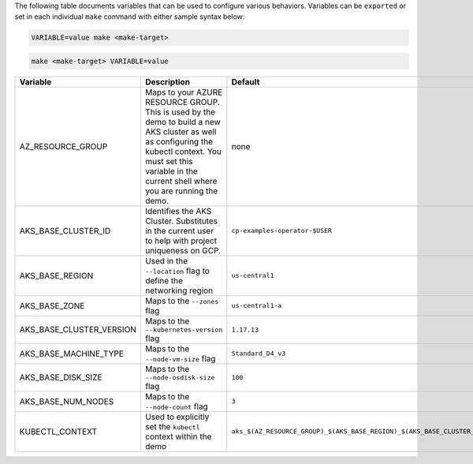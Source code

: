 The following table documents variables that can be used to configure various behaviors.  Variables can be ``exported`` or set in each individual ``make`` command with either sample syntax below:

.. sourcecode:: bash

   VARIABLE=value make <make-target>
 
.. sourcecode:: bash

   make <make-target> VARIABLE=value


+--------------------------+------------------------------------------------------------------------------------------------------+--------------------------------------------------------------------------------+
| Variable                 | Description                                                                                          | Default                                                                        |
+==========================+======================================================================================================+================================================================================+
| AZ_RESOURCE_GROUP        | Maps to your AZURE RESOURCE GROUP.                                                                   | none                                                                           |
|                          | This is used by the demo to build a new AKS cluster as well as configuring the kubectl context.      |                                                                                |
|                          | You must set this variable in the current shell where you are running the demo.                      |                                                                                |
+--------------------------+------------------------------------------------------------------------------------------------------+--------------------------------------------------------------------------------+
| AKS_BASE_CLUSTER_ID      | Identifies the AKS Cluster.  Substitutes in the current user to help with project uniqueness on GCP. | ``cp-examples-operator-$USER``                                                 |
+--------------------------+------------------------------------------------------------------------------------------------------+--------------------------------------------------------------------------------+
| AKS_BASE_REGION          | Used in the ``--location`` flag to define the networking region                                      | ``us-central1``                                                                |
+--------------------------+------------------------------------------------------------------------------------------------------+--------------------------------------------------------------------------------+
| AKS_BASE_ZONE            | Maps to the ``--zones`` flag                                                                         | ``us-central1-a``                                                              |
+--------------------------+------------------------------------------------------------------------------------------------------+--------------------------------------------------------------------------------+
| AKS_BASE_CLUSTER_VERSION | Maps to the ``--kubernetes-version`` flag                                                            | ``1.17.13``                                                                    |
+--------------------------+------------------------------------------------------------------------------------------------------+--------------------------------------------------------------------------------+
| AKS_BASE_MACHINE_TYPE    | Maps to the ``--node-vm-size`` flag                                                                  | ``Standard_D4_v3``                                                             |
+--------------------------+------------------------------------------------------------------------------------------------------+--------------------------------------------------------------------------------+
| AKS_BASE_DISK_SIZE       | Maps to the ``--node-osdisk-size`` flag                                                              | ``100``                                                                        |
+--------------------------+------------------------------------------------------------------------------------------------------+--------------------------------------------------------------------------------+
| AKS_BASE_NUM_NODES       | Maps to the ``--node-count`` flag                                                                    | ``3``                                                                          |
+--------------------------+------------------------------------------------------------------------------------------------------+--------------------------------------------------------------------------------+
| KUBECTL_CONTEXT          | Used to explicitly set the ``kubectl`` context within the demo                                       | ``aks_$(AZ_RESOURCE_GROUP)_$(AKS_BASE_REGION)_$(AKS_BASE_CLUSTER_ID)``         |
+--------------------------+------------------------------------------------------------------------------------------------------+--------------------------------------------------------------------------------+
